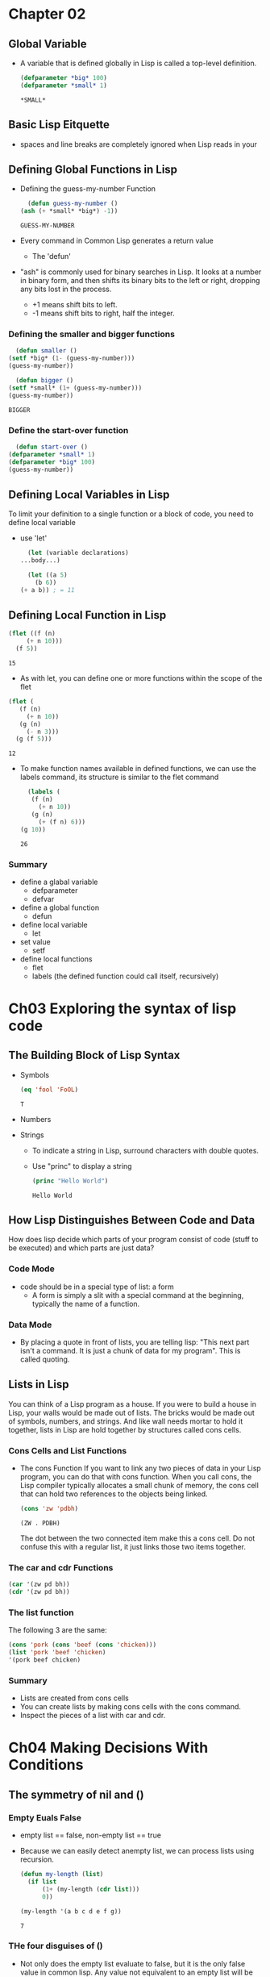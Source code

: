 * Chapter 02
** Global Variable
   - A variable that is defined globally in Lisp is called a top-level definition.
     #+BEGIN_SRC lisp
       (defparameter *big* 100)
       (defparameter *small* 1)
     #+END_SRC

     #+RESULTS:
     : *SMALL*

     #+END_SRC
** Basic Lisp Eitquette
   - spaces and line breaks are completely ignored when Lisp reads in your 
** Defining Global Functions in Lisp
   - Defining the guess-my-number Function
     #+BEGIN_SRC lisp
       (defun guess-my-number ()
	 (ash (+ *small* *big*) -1))
     #+END_SRC

     #+RESULTS:
     : GUESS-MY-NUMBER

   - Every command in Common Lisp generates a return value
     - The 'defun'
   - "ash" is commonly used for binary searches in Lisp. It looks at a number in binary form, and then shifts its binary bits to the left or right, dropping any bits lost in the process.
     - +1 means shift bits to left.
     - -1 means shift bits to right, half the integer.
*** Defining the smaller and bigger functions
    #+BEGIN_SRC lisp
      (defun smaller ()
	(setf *big* (1- (guess-my-number)))
	(guess-my-number))

      (defun bigger ()
	(setf *small* (1+ (guess-my-number)))
	(guess-my-number))
    #+END_SRC

    #+RESULTS:
    : BIGGER

*** Define the start-over function
    #+BEGIN_SRC lisp
      (defun start-over ()
	(defparameter *small* 1)
	(defparameter *big* 100)
	(guess-my-number))
    #+END_SRC

** Defining Local Variables in Lisp
   To limit your definition to a single function or a block of code, you need to define local variable
   - use 'let'
     #+BEGIN_SRC lisp
       (let (variable declarations)
	 ...body...)

       (let ((a 5)
	     (b 6))
	 (+ a b)) ; = 11
     #+END_SRC

** Defining Local Function in Lisp
   #+BEGIN_SRC lisp
     (flet ((f (n)
	      (+ n 10)))
       (f 5))
   #+END_SRC

   #+RESULTS:
   : 15
   - As with let, you can define one or more functions within the scope of the flet
   #+BEGIN_SRC lisp
     (flet (
	    (f (n)
	      (+ n 10))
	    (g (n)
	      (- n 3)))
       (g (f 5)))
   #+END_SRC

   #+RESULTS:
   : 12
   
   - To make function names available in defined functions, we can use the labels command, its structure is similar to the flet command
     #+BEGIN_SRC lisp
       (labels (
		(f (n)
		  (+ n 10))
		(g (n)
		  (+ (f n) 6)))
	 (g 10))
     #+END_SRC

     #+RESULTS:
     : 26

*** Summary
    - define a glabal variable
      - defparameter
      - defvar
    - define a global function
      - defun
    - define local variable
      - let
    - set value
      - setf
    - define local functions
      - flet
      - labels (the defined function could call itself, recursively)


* Ch03 Exploring the syntax of lisp code
** The Building Block of Lisp Syntax
   - Symbols
     #+BEGIN_SRC lisp
       (eq 'fool 'FoOL)
     #+END_SRC

     #+RESULTS:
     : T

   - Numbers
   - Strings
     - To indicate a string in Lisp, surround characters with double quotes.
     - Use "princ" to display a string
       #+BEGIN_SRC lisp
	 (princ "Hello World")
       #+END_SRC

       #+RESULTS:
       : Hello World

** How Lisp Distinguishes Between Code and Data
   How does lisp decide which parts of your program consist of code (stuff to be executed) and which parts are just data?

*** Code Mode
    - code should be in a special type of list: a form
      - A form is simply a slit with a special command at the beginning, typically the name of a function.

*** Data Mode
    - By placing a quote in front of lists, you are telling lisp: "This next part isn't a command. It is just a chunk of data for my program". This is called quoting.

** Lists in Lisp
   You can think of a Lisp program as a house. If you were to build a house in Lisp, your walls would be made out of lists. The bricks would be made out of symbols, numbers, and strings. And like wall needs mortar to hold it together, lists in Lisp are hold together by structures called cons cells.

*** Cons Cells and List Functions
    - The cons Function
      If you want to link any two pieces of data in your Lisp program, you can do that with cons function. When you call cons, the Lisp compiler typically allocates a small chunk of memory, the cons cell that can hold two references to the objects being linked.
      #+BEGIN_SRC lisp
	(cons 'zw 'pdbh)
      #+END_SRC

      #+RESULTS:
      : (ZW . PDBH)
      The dot between the two connected item make this a cons cell. Do not confuse this with a regular list, it just links those two items together.
      
*** The car and cdr Functions
    #+BEGIN_SRC lisp
      (car '(zw pd bh))
      (cdr '(zw pd bh))
    #+END_SRC

*** The list function
    The following 3 are the same:
    #+BEGIN_SRC lisp
      (cons 'pork (cons 'beef (cons 'chicken)))
      (list 'pork 'beef 'chicken)
      '(pork beef chicken)
    #+END_SRC
*** Summary
    - Lists are created from cons cells
    - You can create lists by making cons cells with the cons command.
    - Inspect the pieces of a list with car and cdr.


* Ch04 Making Decisions With Conditions
** The symmetry of nil and ()
*** Empty Euals False
    - empty list == false, non-empty list == true
    - Because we can easily detect anempty list, we can process lists using recursion.
      #+BEGIN_SRC lisp
	(defun my-length (list)
	  (if list
	      (1+ (my-length (cdr list)))
	      0))

	(my-length '(a b c d e f g))
      #+END_SRC

      #+RESULTS:
      : 7
      
*** THe four disguises of ()
    - Not only does the empty list evaluate to false, but it is the only false value in common lisp.
      Any value not equivalent to an empty list will be considered a true value.
    - These four are all equivalent
      - '()
      - ()
      - 'nil
      - nil

** The conditionals: if and beyond
*** One thing at a time with If
    - only one of the expression after the if is actually evaluated
    - only do one thing in an if statement
    - Usually, when a function is executed in lisp, all the expressions after the function name are evaluated, before the function itself is evaluated. However, if does not follow these rules.
      'IF' is a special form, which gives it special previleges, such as the right to not evaluated all its parameters in the normal way. 
      Conditional commands in Lisp are typically special forms.
    - Use 'progn' to wedge extra commands in a single expression. With progn, only the last evaluation is returned as the value of the full expression.

*** Going Beyond if: The when and unless Alternatives
    SInce it's kind of a pain to use progn every time you want to do multiple things inside an if. Lisp has several other commands that include an implicit progn.
    - when
      #+BEGIN_SRC lisp
	(defvar *number-is-odd* nil)
	(when (oddp 5)
	  (setf *number-is-odd* t)
	  'odd-number)
      #+END_SRC

      #+RESULTS:
      : ODD-NUMBER
  
    - unless, which is the oppisite of when

*** The Command That Does It All: cond
    #+BEGIN_SRC lisp
      (defvar *arch-empty* nil)
      (defun pudding-eater (person)
	(cond
	  ((eq person 'henry)
	   (setf *arch-empty* 'stupid-lisp-alien)
	   '(curse you lisp alien - you ate my pudding))
	  ((eq person 'johnny)
	   (setf *arch-empty* 'useless-old-johnny)
	   '(I hope you choked on my pudding johnny))
	  (t '(why you eat my pudding stranger?))))
    #+END_SRC

    #+RESULTS:
    : PUDDING-EATER

    - The cond form is the classic way to do branching in Lisp.
    - The body of a cond uses a layer of parentheses to separate the different branches of the condition.
    - 't' guaranteeing that at least the last brach will always be evaluated. Just like 'else'.

*** Braching with case
    Because the case command uses eq for comparisions, it is usually used only for branching on SYMBOL. It cannot be used to branch on string values, among other things. 
    #+BEGIN_SRC lisp
      (defun pudding-eater (person)
	(case person
	  ((henry) (setf *arch-empty* 'stupid-lisp-alien)
	   '(curse you lisp alien - you ate my pudding))
	  ((johnny) (setf *arch-empty* 'useless-old-johnny)
	   '(I hope you choked on my pudding johnny))
	  (otherwise '(why you eat my pudding stranger?))))
    #+END_SRC

    #+RESULTS:
    : PUDDING-EATER
      
** Cool Thricks with Conditions
*** Using the stealth Conditionals and 'and', 'or' 
*** Using Funcitons that Return More than Just the Truth
    - Whenever a Lisper writes a function that returns true and false, she will think to herself, "Is there anything else I could return other than just t" Since all non-nil values in Common Lisp evaluate to true, return some other value is essentially a freebie.
 
** Comparing Stuff: eq, equal, and More
   - eq, Symbols should always be compared to other symbols with EQ.
   - equal, If you are not dealing with two symbols, just use EQUAL. It will tell you when two things are isomorphic, meaning they "look the same".
   - eql, similar to eq, but also handles comparisions of numbers and characters.
   - equalp, same as equal but with a bit of extra sophistication.

** Summary
   - nil, 'nil, (), '()
   - Lisp conditional
     - if
     - when
     - unless
     - cond
   - comparison
     - eq
     - equal
